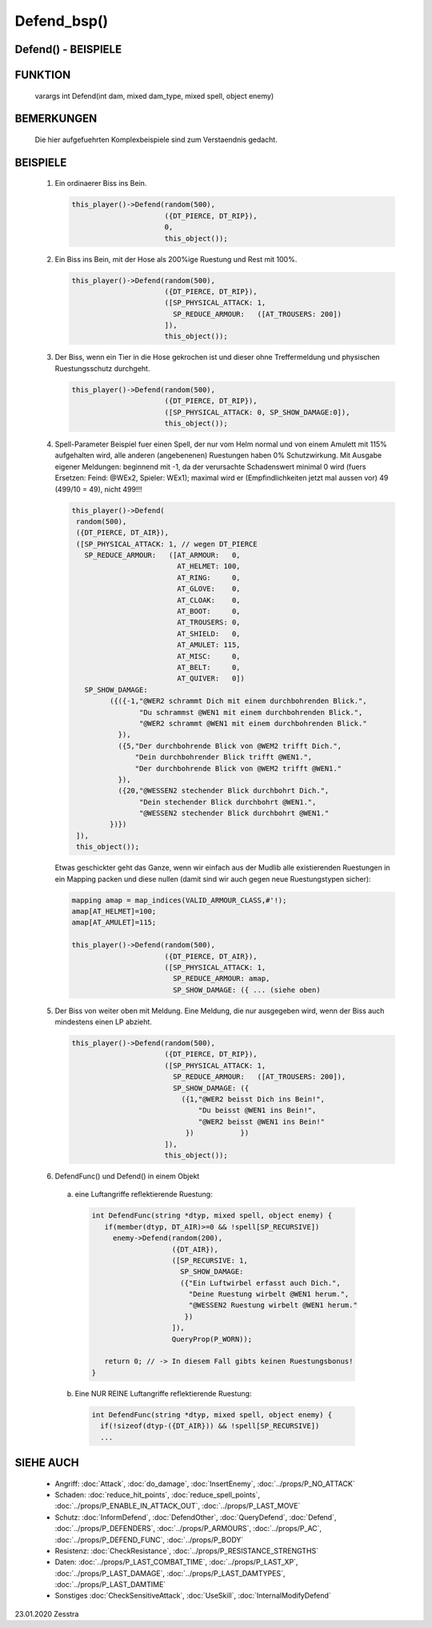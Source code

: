 Defend_bsp()
============

Defend() - BEISPIELE
--------------------

FUNKTION
--------

     varargs int Defend(int dam, mixed dam_type, mixed spell, object enemy)

BEMERKUNGEN
-----------

     Die hier aufgefuehrten Komplexbeispiele sind zum Verstaendnis gedacht.

BEISPIELE
---------

  1) Ein ordinaerer Biss ins Bein.

     .. code-block:: pike

       this_player()->Defend(random(500),
                             ({DT_PIERCE, DT_RIP}),
                             0,
                             this_object());

  2) Ein Biss ins Bein, mit der Hose als 200%ige Ruestung und Rest mit 100%.

     .. code-block:: pike

       this_player()->Defend(random(500),
                             ({DT_PIERCE, DT_RIP}),
                             ([SP_PHYSICAL_ATTACK: 1,
                               SP_REDUCE_ARMOUR:   ([AT_TROUSERS: 200])
                             ]),
                             this_object());

  3) Der Biss, wenn ein Tier in die Hose gekrochen ist und dieser ohne
     Treffermeldung und physischen Ruestungsschutz durchgeht.

     .. code-block:: pike

       this_player()->Defend(random(500),
                             ({DT_PIERCE, DT_RIP}),
                             ([SP_PHYSICAL_ATTACK: 0, SP_SHOW_DAMAGE:0]),
                             this_object());

  4) Spell-Parameter
     Beispiel fuer einen Spell, der nur vom Helm normal und von einem
     Amulett mit 115% aufgehalten wird, alle anderen (angebenenen)
     Ruestungen haben 0% Schutzwirkung.
     Mit Ausgabe eigener Meldungen: beginnend mit -1, da der verursachte
     Schadenswert minimal 0 wird (fuers Ersetzen: Feind: @WEx2,
     Spieler: WEx1); maximal wird er (Empfindlichkeiten jetzt mal aussen
     vor) 49 (499/10 = 49), nicht 499!!!

     .. code-block:: pike

      this_player()->Defend(
       random(500),
       ({DT_PIERCE, DT_AIR}),
       ([SP_PHYSICAL_ATTACK: 1, // wegen DT_PIERCE
         SP_REDUCE_ARMOUR:   ([AT_ARMOUR:   0,
                               AT_HELMET: 100,
                               AT_RING:     0,
                               AT_GLOVE:    0,
                               AT_CLOAK:    0,
                               AT_BOOT:     0,
                               AT_TROUSERS: 0,
                               AT_SHIELD:   0,
                               AT_AMULET: 115,
                               AT_MISC:     0,
                               AT_BELT:     0,
                               AT_QUIVER:   0])
         SP_SHOW_DAMAGE:
               ({({-1,"@WER2 schrammt Dich mit einem durchbohrenden Blick.",
                      "Du schrammst @WEN1 mit einem durchbohrenden Blick.",
                      "@WER2 schrammt @WEN1 mit einem durchbohrenden Blick."
                 }),
                 ({5,"Der durchbohrende Blick von @WEM2 trifft Dich.",
                     "Dein durchbohrender Blick trifft @WEN1.",
                     "Der durchbohrende Blick von @WEM2 trifft @WEN1."
                 }),
                 ({20,"@WESSEN2 stechender Blick durchbohrt Dich.",
                      "Dein stechender Blick durchbohrt @WEN1.",
                      "@WESSEN2 stechender Blick durchbohrt @WEN1."
               })})
       ]),
       this_object());

     Etwas geschickter geht das Ganze, wenn wir einfach aus der Mudlib
     alle existierenden Ruestungen in ein Mapping packen und diese
     nullen (damit sind wir auch gegen neue Ruestungstypen sicher):

     .. code-block:: pike

       mapping amap = map_indices(VALID_ARMOUR_CLASS,#'!);
       amap[AT_HELMET]=100;
       amap[AT_AMULET]=115;

       this_player()->Defend(random(500),
                             ({DT_PIERCE, DT_AIR}),
                             ([SP_PHYSICAL_ATTACK: 1,
                               SP_REDUCE_ARMOUR: amap,
                               SP_SHOW_DAMAGE: ({ ... (siehe oben)

  5) Der Biss von weiter oben mit Meldung.
     Eine Meldung, die nur ausgegeben wird, wenn der Biss auch mindestens
     einen LP abzieht.

     .. code-block:: pike

       this_player()->Defend(random(500),
                             ({DT_PIERCE, DT_RIP}),
                             ([SP_PHYSICAL_ATTACK: 1,
                               SP_REDUCE_ARMOUR:   ([AT_TROUSERS: 200]),
                               SP_SHOW_DAMAGE: ({
                                 ({1,"@WER2 beisst Dich ins Bein!",
                                     "Du beisst @WEN1 ins Bein!",
                                     "@WER2 beisst @WEN1 ins Bein!"
                                  })           })
                             ]),
                             this_object());

  6) DefendFunc() und Defend() in einem Objekt

    a) eine Luftangriffe reflektierende Ruestung:

      .. code-block:: pike

        int DefendFunc(string *dtyp, mixed spell, object enemy) {
           if(member(dtyp, DT_AIR)>=0 && !spell[SP_RECURSIVE])
             enemy->Defend(random(200),
                           ({DT_AIR}),
                           ([SP_RECURSIVE: 1,
                             SP_SHOW_DAMAGE:
                             ({"Ein Luftwirbel erfasst auch Dich.",
                               "Deine Ruestung wirbelt @WEN1 herum.",
                               "@WESSEN2 Ruestung wirbelt @WEN1 herum."
                              })
                           ]),
                           QueryProp(P_WORN));

           return 0; // -> In diesem Fall gibts keinen Ruestungsbonus!
        }

    b) Eine NUR REINE Luftangriffe reflektierende Ruestung:

      .. code-block:: pike

        int DefendFunc(string *dtyp, mixed spell, object enemy) {
          if(!sizeof(dtyp-({DT_AIR})) && !spell[SP_RECURSIVE])
          ...

SIEHE AUCH
----------

  * Angriff:
    :doc:`Attack`, :doc:`do_damage`, :doc:`InsertEnemy`,
    :doc:`../props/P_NO_ATTACK`

  * Schaden:
    :doc:`reduce_hit_points`, :doc:`reduce_spell_points`,
    :doc:`../props/P_ENABLE_IN_ATTACK_OUT`, :doc:`../props/P_LAST_MOVE`

  * Schutz:
    :doc:`InformDefend`, :doc:`DefendOther`, :doc:`QueryDefend`,
    :doc:`Defend`,
    :doc:`../props/P_DEFENDERS`, :doc:`../props/P_ARMOURS`,
    :doc:`../props/P_AC`, :doc:`../props/P_DEFEND_FUNC`,
    :doc:`../props/P_BODY`

  * Resistenz:
    :doc:`CheckResistance`, :doc:`../props/P_RESISTANCE_STRENGTHS`

  * Daten:
    :doc:`../props/P_LAST_COMBAT_TIME`, :doc:`../props/P_LAST_XP`,
    :doc:`../props/P_LAST_DAMAGE`, :doc:`../props/P_LAST_DAMTYPES`,
    :doc:`../props/P_LAST_DAMTIME`

  * Sonstiges
    :doc:`CheckSensitiveAttack`, :doc:`UseSkill`, :doc:`InternalModifyDefend`

23.01.2020 Zesstra
